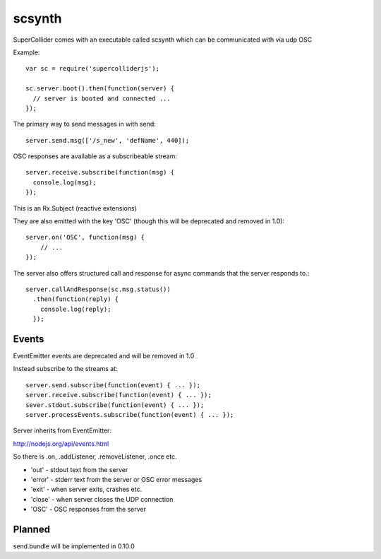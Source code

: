 scsynth
=======

SuperCollider comes with an executable called scsynth which can be communicated with via udp OSC

Example::

  var sc = require('supercolliderjs');

  sc.server.boot().then(function(server) {
    // server is booted and connected ...
  });


The primary way to send messages in with send::

    server.send.msg(['/s_new', 'defName', 440]);

OSC responses are available as a subscribeable stream::

    server.receive.subscribe(function(msg) {
      console.log(msg);
    });

This is an Rx.Subject (reactive extensions)

They are also emitted with the key 'OSC' (though this will be deprecated and removed in 1.0)::

    server.on('OSC', function(msg) {
        // ...
    });


The server also offers structured call and response for async commands that the server responds to.::

      server.callAndResponse(sc.msg.status())
        .then(function(reply) {
          console.log(reply);
        });



Events
------

EventEmitter events are deprecated and will be removed in 1.0

Instead subscribe to the streams at::

    server.send.subscribe(function(event) { ... });
    server.receive.subscribe(function(event) { ... });
    sever.stdout.subscribe(function(event) { ... });
    server.processEvents.subscribe(function(event) { ... });


Server inherits from EventEmitter:

http://nodejs.org/api/events.html

So there is .on, .addListener, .removeListener, .once etc.

*    'out'   - stdout text from the server
*    'error' - stderr text from the server or OSC error messages
*    'exit'  - when server exits, crashes etc.
*    'close' - when server closes the UDP connection
*    'OSC'   - OSC responses from the server



Planned
-------

send.bundle will be implemented in 0.10.0
